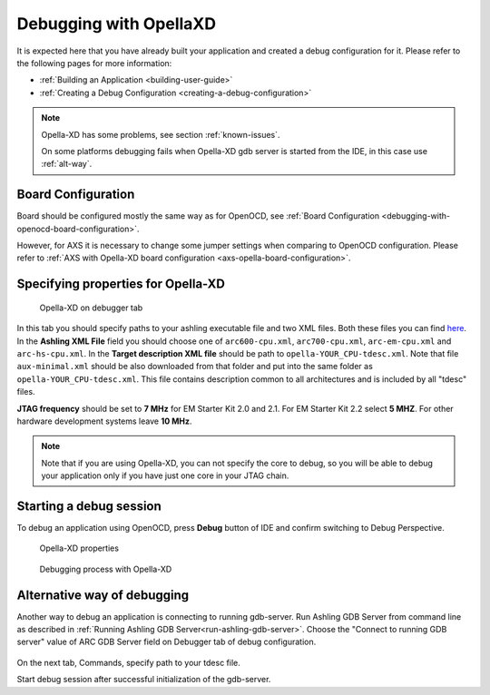 Debugging with OpellaXD
=======================

It is expected here that you have already built your application and created a
debug configuration for it. Please refer to the following pages for more information:

* :ref:`Building an Application <building-user-guide>`
* :ref:`Creating a Debug Configuration <creating-a-debug-configuration>`

.. note::
   Opella-XD has some problems, see section :ref:`known-issues`.
   
   On some platforms debugging fails when Opella-XD gdb server is started from the IDE, in this case use :ref:`alt-way`.

Board Configuration
-------------------

Board should be configured mostly the same way as for OpenOCD, see :ref:`Board Configuration
<debugging-with-openocd-board-configuration>`.

However, for AXS it is necessary to change some jumper settings when comparing
to OpenOCD configuration. Please refer to :ref:`AXS with Opella-XD board
configuration <axs-opella-board-configuration>`.

Specifying properties for Opella-XD
-----------------------------------

.. figure:: images/debugging/ashling/ashling_tab.png

   Opella-XD on debugger tab

In this tab you should specify paths to your ashling executable file and two XML
files. Both these files you can find `here <https://github.com/foss-for-synopsys-dwc-arc-processors/toolchain/tree/arc-staging/extras/opella-xd>`_.
In the **Ashling XML File** field you should choose one of ``arc600-cpu.xml``,
``arc700-cpu.xml``, ``arc-em-cpu.xml`` and ``arc-hs-cpu.xml``. In the
**Target description XML file** should be path to ``opella-YOUR_CPU-tdesc.xml``.
Note that file ``aux-minimal.xml`` should be also downloaded from that folder
and put into the same folder as ``opella-YOUR_CPU-tdesc.xml``. This file
contains description common to all architectures and is included by all
"tdesc" files.

**JTAG frequency** should be set to **7 MHz** for EM Starter Kit 2.0 and 2.1.
For EM Starter Kit 2.2 select **5 MHZ**. For other hardware development systems
leave **10 MHz**.

.. note::
   Note that if you are using Opella-XD, you can not specify the core to debug,
   so you will be able to debug your application only if you have just one core
   in your JTAG chain.


Starting a debug session
------------------------

To debug an application using OpenOCD, press **Debug** button of IDE and confirm
switching to Debug Perspective.

.. figure:: images/debugging/ashling/ashling_properties.png

   Opella-XD properties

.. figure:: images/debugging/ashling/ashling_debugging_process.png

   Debugging process with Opella-XD

.. _alt-way:

Alternative way of debugging
----------------------------------------

Another way to debug an application is connecting to running gdb-server.
Run Ashling GDB Server from command line as described in :ref:`Running Ashling GDB Server<run-ashling-gdb-server>`.
Choose the "Connect to running GDB server" value of ARC GDB Server field on Debugger tab of debug configuration.

.. figure:: images/debugging/ashling/ashling_dbg_config_commands.png

On the next tab, Commands, specify path to your tdesc file.

Start debug session after successful initialization of the gdb-server.
